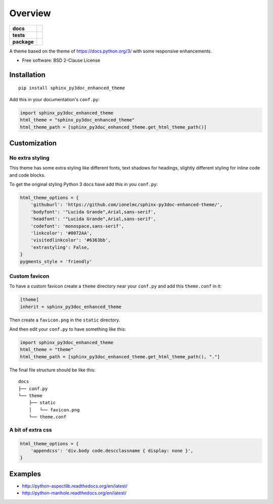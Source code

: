 ========
Overview
========

.. start-badges

.. list-table::
    :stub-columns: 1

    * - docs
      - |docs|
    * - tests
      - | |travis| |requires|
        |
    * - package
      - | |version| |wheel| |supported-versions| |supported-implementations|
        | |commits-since|
.. |docs| image:: https://readthedocs.org/projects/sphinx-py3doc-enhanced-theme/badge/?style=flat
    :target: https://sphinx-py3doc-enhanced-theme.readthedocs.io/
    :alt: Documentation Status

.. |travis| image:: https://api.travis-ci.com/ionelmc/sphinx-py3doc-enhanced-theme.svg?branch=master
    :alt: Travis-CI Build Status
    :target: https://travis-ci.com/github/ionelmc/sphinx-py3doc-enhanced-theme

.. |requires| image:: https://requires.io/github/ionelmc/sphinx-py3doc-enhanced-theme/requirements.svg?branch=master
    :alt: Requirements Status
    :target: https://requires.io/github/ionelmc/sphinx-py3doc-enhanced-theme/requirements/?branch=master

.. |version| image:: https://img.shields.io/pypi/v/sphinx-py3doc-enhanced-theme.svg
    :alt: PyPI Package latest release
    :target: https://pypi.org/project/sphinx-py3doc-enhanced-theme

.. |wheel| image:: https://img.shields.io/pypi/wheel/sphinx-py3doc-enhanced-theme.svg
    :alt: PyPI Wheel
    :target: https://pypi.org/project/sphinx-py3doc-enhanced-theme

.. |supported-versions| image:: https://img.shields.io/pypi/pyversions/sphinx-py3doc-enhanced-theme.svg
    :alt: Supported versions
    :target: https://pypi.org/project/sphinx-py3doc-enhanced-theme

.. |supported-implementations| image:: https://img.shields.io/pypi/implementation/sphinx-py3doc-enhanced-theme.svg
    :alt: Supported implementations
    :target: https://pypi.org/project/sphinx-py3doc-enhanced-theme

.. |commits-since| image:: https://img.shields.io/github/commits-since/ionelmc/sphinx-py3doc-enhanced-theme/v2.4.0.svg
    :alt: Commits since latest release
    :target: https://github.com/ionelmc/sphinx-py3doc-enhanced-theme/compare/v2.4.0...master



.. end-badges

A theme based on the theme of https://docs.python.org/3/ with some responsive enhancements.

* Free software: BSD 2-Clause License

Installation
============

::

    pip install sphinx_py3doc_enhanced_theme

Add this in your documentation's ``conf.py``:

.. sourcecode:: python

    import sphinx_py3doc_enhanced_theme
    html_theme = "sphinx_py3doc_enhanced_theme"
    html_theme_path = [sphinx_py3doc_enhanced_theme.get_html_theme_path()]

Customization
=============

No extra styling
----------------

This theme has some extra styling like different fonts, text shadows for headings, slightly different styling for inline code and code blocks.

To get the original styling Python 3 docs have add this in you ``conf.py``:

.. sourcecode:: python

    html_theme_options = {
        'githuburl': 'https://github.com/ionelmc/sphinx-py3doc-enhanced-theme/',
        'bodyfont': '"Lucida Grande",Arial,sans-serif',
        'headfont': '"Lucida Grande",Arial,sans-serif',
        'codefont': 'monospace,sans-serif',
        'linkcolor': '#0072AA',
        'visitedlinkcolor': '#6363bb',
        'extrastyling': False,
    }
    pygments_style = 'friendly'

Custom favicon
--------------

To have a custom favicon create a ``theme`` directory near your ``conf.py`` and add this ``theme.conf`` in it:

.. sourcecode:: ini

    [theme]
    inherit = sphinx_py3doc_enhanced_theme

Then create a ``favicon.png`` in the ``static`` directory.

And then edit your ``conf.py`` to have something like this:

.. sourcecode:: python

    import sphinx_py3doc_enhanced_theme
    html_theme = "theme"
    html_theme_path = [sphinx_py3doc_enhanced_theme.get_html_theme_path(), "."]

The final file structure should be like this::

    docs
    ├── conf.py
    └── theme
        ├── static
        │   └── favicon.png
        └── theme.conf

A bit of extra css
------------------

.. sourcecode:: python

    html_theme_options = {
        'appendcss': 'div.body code.descclassname { display: none }',
    }

Examples
========

* http://python-aspectlib.readthedocs.org/en/latest/
* http://python-manhole.readthedocs.org/en/latest/
